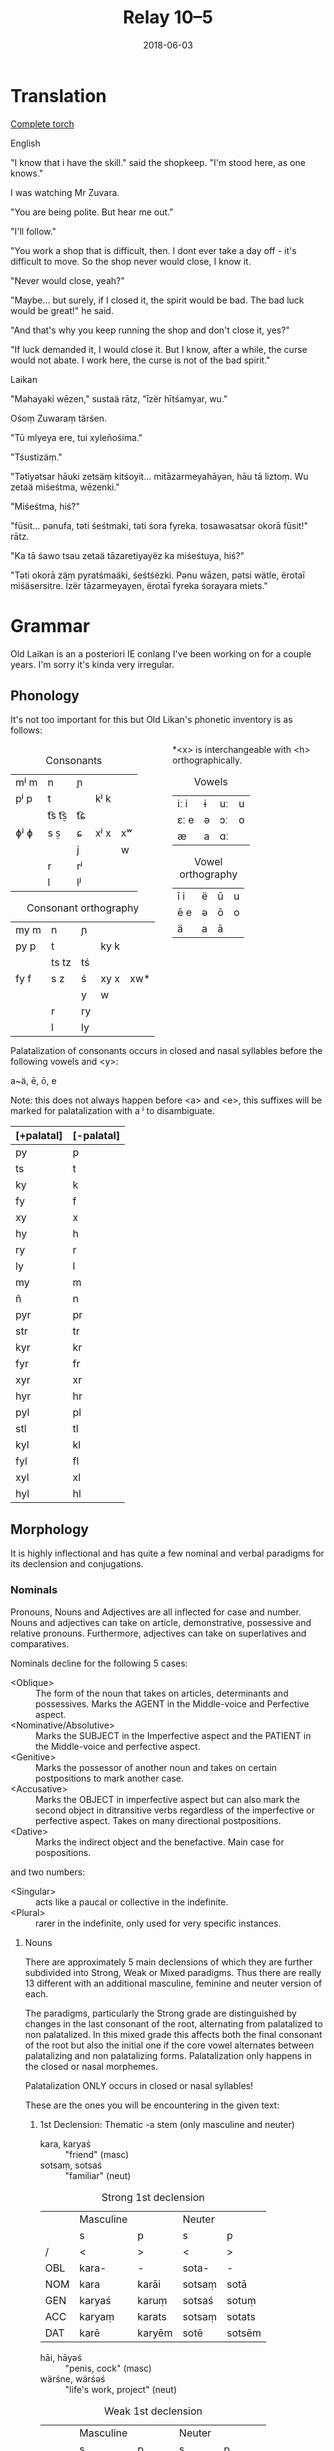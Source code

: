 #+Title: Relay 10–5
#+Date: 2018-06-03
#+HTML_LINK_UP: index.html
#+HTML_LINK_HOME: ../index.html
#+HTML_HEAD_EXTRA: <link rel="stylesheet" href="../../global/Default.css"/>
#+HTML_HEAD_EXTRA: <link rel="stylesheet" href="../../global/org.css"/>
#+HTML_HEAD_EXTRA: <link rel="stylesheet" href="../relay.css"/>
#+OPTIONS: title:nil

* Translation
#+BEGIN_short-relay

#+BEGIN_detail-link
[[file:05-talla-torch.txt][Complete torch]]
#+END_detail-link

#+BEGIN_natlang-name
English
#+END_natlang-name

#+BEGIN_natlang-text
"I know that i have the skill." said the shopkeep. "I'm stood here, as one
knows."

I was watching Mr Zuvara.

"You are being polite. But hear me out."

"I'll follow."

"You work a shop that is difficult, then. I dont ever take a day off - it's
difficult to move. So the shop never would close, I know it.

"Never would close, yeah?"

"Maybe... but surely, if I closed it, the spirit would be bad. The bad luck
would be great!" he said.

"And that's why you keep running the shop and don't close it, yes?"

"If luck demanded it, I would close it. But I know, after a while, the curse
would not abate. I work here, the curse is not of the bad spirit."
#+END_natlang-text

#+BEGIN_conlang-name
Laikan
#+END_conlang-name

#+BEGIN_conlang-text
"Məhayaki wēzen," sustaä rātz, "īzër hītśamyar, wu."

Ośoṃ Zuwaraṃ tärśen.

"Tū mlyeya ere, tui xyleñośima."

"Tśustizäṃ."

"Tətiyətsar hāuki zetsäṃ kitśoyit... mitāzarmeyahāyən, hāu tā liztoṃ. Wu zetaä
miśeśtma, wēzenki."

"Miśeśtma, hiś?"

"fūsit... pənufa, təti śeśtmaki, təti śora fyreka. tosawəsatsar okorā fūsit!"
rātz.

"Ka tā śawo tsau zetaä tāzaretiyayëz ka miśeśtuya, hiś?"

"Təti okorā zäṃ pyratśmaäki, śeśtśëzki. Pənu wāzen, pətsi wätle, ërotaī
miśäsersitre. Īzër tāzarmeyayen, ërotaī fyreka śorayara miets."
#+END_conlang-text

#+END_short-relay

* Grammar
Old Laikan is an a posteriori IE conlang I've been working on for a couple years.
I'm sorry it's kinda very irregular.

** Phonology
It's not too important for this but Old Likan's phonetic inventory is as follows:

#+ATTR_HTML: :style columns:2;
#+BEGIN_div
#+Caption: Consonants
| mʲ m | n     | ɲ  |      |    |
| pʲ p | t     |    | kʲ k |    |
|      | t͡s t͡s̠ | t͡ɕ |      |    |
| ɸʲ ɸ | s  s̠  | ɕ  | xʲ x | xʷ |
|      |       | j  |      | w  |
|      | r     | rʲ |      |    |
|      | l     | lʲ |      |    |

#+Caption: Consonant orthography
| my m | n     | ɲ  |      |     |
| py p | t     |    | ky k |     |
|      | ts tz | tś |      |     |
| fy f | s  z  | ś  | xy x | xw* |
|      |       | y  | w    |     |
|      | r     | ry |      |     |
|      | l     | ly |      |     |

*<x> is interchangeable with <h> orthographically.

#+Caption: Vowels
| iː i | ɨ | uː | u |
| ɛː e | ə | ɔː | o |
| æ    | a | ɑː |   |

#+Caption: Vowel orthography
| ī  i | ë | ū | u |
| ē  e | ə | ō | o |
| ä    | a | ā |   |
#+END_div

Palatalization of consonants occurs in closed and nasal syllables before the
following vowels and <y>:

a~ä, ē, ō, e

Note: this does not always happen before <a> and <e>, this suffixes will be
marked for palatalization with a ʲ to disambiguate.

| [+palatal] | [-palatal] |
|------------+------------|
| py         | p          |
| ts         | t          |
| ky         | k          |
| fy         | f          |
| xy         | x          |
| hy         | h          |
| ry         | r          |
| ly         | l          |
| my         | m          |
| ñ          | n          |
| pyr        | pr         |
| str        | tr         |
| kyr        | kr         |
| fyr        | fr         |
| xyr        | xr         |
| hyr        | hr         |
| pyl        | pl         |
| stl        | tl         |
| kyl        | kl         |
| fyl        | fl         |
| xyl        | xl         |
| hyl        | hl         |

** Morphology
It is highly inflectional and has quite a few nominal and verbal paradigms for
its declension and conjugations.

*** Nominals
Pronouns, Nouns and Adjectives are all inflected for case and number.
Nouns and adjectives can take on article, demonstrative, possessive and relative pronouns.
Furthermore, adjectives can take on superlatives and comparatives.

Nominals decline for the following 5 cases:

- <Oblique> :: The form of the noun that takes on articles, determinants and possessives. Marks the AGENT in the Middle-voice and Perfective aspect.
- <Nominative/Absolutive> :: Marks the SUBJECT in the Imperfective aspect and the PATIENT in the Middle-voice and perfective aspect.
- <Genitive> :: Marks the possessor of another noun and takes on certain postpositions to mark another case.
- <Accusative> :: Marks the OBJECT in imperfective aspect but can also mark the second object in ditransitive verbs regardless of the imperfective or perfective aspect. Takes on many directional postpositions.
- <Dative> :: Marks the indirect object and the benefactive. Main case for pospositions.

and two numbers:

- <Singular> :: acts like a paucal or collective in the indefinite.
- <Plural> :: rarer in the indefinite, only used for very specific instances.

**** Nouns
There are approximately 5 main declensions of which they are further subdivided
into Strong, Weak or Mixed paradigms.  Thus there are really 13 different with
an additional masculine, feminine and neuter version of each.

The paradigms, particularly the Strong grade are distinguished by changes in the
last consonant of the root, alternating from palatalized to non palatalized.  In
this mixed grade this affects both the final consonant of the root but also the
initial one if the core vowel alternates between palatalizing and non
palatalizing forms.  Palatalization only happens in the closed or nasal
morphemes.

Palatalization ONLY occurs in closed or nasal syllables!

These are the ones you will be encountering in the given text:

***** 1st Declension: Thematic -a stem (only masculine and neuter)
#+ATTR_HTML: :class vocablist 
- kara, karyaś :: "friend" (masc)
- sotsaṃ, sotsaś :: "familiar" (neut)
#+Caption: Strong 1st declension
|     | Masculine |        | Neuter |        |
|     | s         | p      | s      | p      |
| /   | <         | >      | <      | >      |
|-----+-----------+--------+--------+--------|
| OBL | kara-     | -      | sota-  | -      |
| NOM | kara      | karāi  | sotsaṃ | sotā   |
| GEN | karyaś    | karuṃ  | sotsaś | sotuṃ  |
| ACC | karyaṃ    | karats | sotsaṃ | sotats |
| DAT | karē      | karyēm | sotē   | sotsēm |

#+ATTR_HTML: :class vocablist 
- hāi, hāyəś :: "penis, cock" (masc)
- wärśne, wärśəś :: "life's work, project" (neut)
#+Caption: Weak 1st declension
|     | Masculine |       | Neuter |        |
|     | s         | p     | s      | p      |
| /   | <         | >     | <      | >      |
|-----+-----------+-------+--------+--------|
| OBL | hāy-      | -     | wärś-  | -      |
| NOM | hāi       | hāyəi | wärśne | wärśa  |
| GEN | hāyəś     | hāyoṃ | wärśəś | wärśoṃ |
| ACC | hāyne     | hāyi  | wärśne | wärśa  |
| DAT | hāye      | hāyem | wärśe  | wärśem |

***** 2nd Declension: Thematic -ā stem (only feminine)
#+ATTR_HTML: :class vocablist 
- ześtā, ześtā :: "tongue, language" (strong)
- kāna, kāna :: "woman" (weak)
#+Caption: Feminine 2nd declension
|     | Strong |          | Weak  |         |
|     | s      | p        | s     | p       |
| /   | <      | >        | <     | >       |
|-----+--------+----------+-------+---------|
| OBL | ześta- | -        | kāna- | -       |
| NOM | ześtā  | ześtāi   | kāna  | kānai   |
| GEN | ześtā  | ześtāwoṃ | kāna  | kānawoṃ |
| ACC | ześtāṃ | ześtots  | kānaṃ | kānats  |
| DAT | ześtā  | ześtām   | kāna  | kānam   |

***** 3rd Declension: Athematic consonant stem
#+ATTR_HTML: :class vocablist 
- putz, paza :: "foot" (masculine)
- śir, śreza :: "heart" (neuter)
#+Caption: Strong 3rd Mixed
|     | Masculine |        | Neuter |         |
|     | s         | p      | s      | p       |
| /   | <         | >      | <      | >       |
|-----+-----------+--------+--------+---------|
| OBL | paza-     | -      | śreza- | -       |
| NOM | putz      | pāz    | śir    | śira    |
| GEN | paza      | pazuṃ  | śreza  | śrezuṃ  |
| ACC | pāzo      | pāśe   | śir    | śira    |
| DAT | pazē      | pazəma | śrezē  | śrezəma |

#+ATTR_HTML: :class vocablist 
- patsar, patra :: "father" (-r stem masculine)
- lyēme, lyenna	:: "lake" (-n stem feminine)
#+Caption: Strong - Mixed 
|     | -r Masculine |          | -n Feminine |          |
|     | s            | p        | s           | p        |
| /   | <            | >        | <           | >        |
|-----+--------------+----------+-------------+----------|
| OBL | patra-       | -        | lyenna      | -        |
| NOM | patsar       | patsar   | lyēme       | lyēmən   |
| GEN | patra        | patruṃ   | lyenna      | lyennun  |
| ACC | patsaro      | patsare  | lyēmono     | lyēmone  |
| DAT | patrē        | pastrema | lyennē      | lyemyema |

#+ATTR_HTML: :class vocablist 
- mur, mur :: "man" (masculine)
- təxsēṃ, təxsēn :: "enemy" (neuter)
- kitre, kutre :: "neck, throat" (-r stem masculine)
#+Caption: Weak - Fixed
|     | Masculine |        | Neuter  |          | -r Masculine |         |
|     | s         | p      | s       | p        | s            | p       |
| /   | <         | >      | <       | >        | <            | >       |
|-----+-----------+--------+---------+----------+--------------+---------|
| OBL | mur-      | -      | təxsēn  | -        | kutr-        | -       |
| NOM | mur       | mur    | təxsēṃ  | təxsēna  | kitre        | kutre   |
| GEN | mur       | muroṃ  | təxsēn  | təxsēnoṃ | kutre        | kutroṃ  |
| ACC | muro      | mure   | təxsēn  | təxsēna  | kutro        | kutre   |
| DAT | mure      | muryem | təxsēne | təxsēñem | kutre        | kustrem |

This can all be resumed as follows:
	
|    |     | -a          | -a     | -ā     | -ā    | cons. MIX  | cons. FIX |
|    |     | strong      | weak   | strong | weak  | strong     | weak      |
| /  |     | <           | >      | <      | >     | <          | >         |
|----+-----+-------------+--------+--------+-------+------------+-----------|
| sg | OBL | -a-         | -∅-    | -a-    | -a-   | -a-        | -∅-       |
|    | NOM | -a/-ʲaṃ/-äṃ | -∅/-ne | -ā     | -ā    | -∅         | -∅        |
|    | GEN | -ʲaś/-äś    | -əś    | -ā     | -a    | -a         | -∅        |
|    | ACC | -ʲaṃ/-äṃ    | -ne    | -āṃ    | -aṃ   | -o/-∅      | -o/-∅     |
|    | DAT | -ē          | -e     | -ā     | -a    | -ē         | -e        |
|----+-----+-------------+--------+--------+-------+------------+-----------|
| pl | NOM | -ʲai/-ā     | -əi/-a | -āi    | -ai   | -∅         | -∅        |
|    | GEN | -uṃ         | -oṃ    | -āwoṃ  | -awoṃ | -uṃ        | -oṃ       |
|    | ACC | -ats        | -ʲi    | -ots   | -ats  | -e/a       | -e/a      |
|    | DAT | -ʲēm        | -ʲem   | -ām    | -am   | -əma/-ʲema | -ʲem      |

**** Adjectives

Adjectives decline to the same case, gender and number as the noun the describe and go before them.

#+BEGIN_EXAMPLE
ñau nātś
new-ɴᴏᴍ.sɢ.ᴍ night-ɴᴏᴍ.sɢ.ᴍ
New night.

ñawawoṃ kiwätawoṃ
new-ɢᴇɴ.ᴘʟ.ꜰ life-ɢᴇɴ.ᴘʟ.ꜰ
New life.
#+END_EXAMPLE

For declension see NOUNS.

**** Pronouns
***** Personal Pronouns
|      | 1s     | 1p     | 2s    | 2p   | 3    |
| /    | <      | >      | <     | >    | <>   |
|------+--------+--------+-------+------+------|
| OBL  | mya-   | ña-    | tsa-  | wä-  | hā-  |
| NOM  | zäṃ    | wē     | tū    | yū   | hwā  |
| GEN  | myam   | yəryaṃ | tsau  | ośoṃ | hāu  |
| ACC  | ma     | yəma   | to    | ośo  | hwā  |
| DAT  | myatśe | yəmē   | tsafe | ośmē | hāfe |
|------+--------+--------+-------+------+------|
| POSS | myai-  | ñar-   | tsai- | wär- | hāu- |

When marking a noun for possession, the noun is declines in the oblique with the
pronoun suffixed to the end of it.  This goes for all the following pronouns as
well.

***** Definite article
Marks for definiteness. Turns adjectives into nouns.
|     | s    |      |       | p      |    |    |
|     | m    | f    | n     | m      | f  | n  |
| /   | <    |      | >     | <      |    | >  |
|-----+------+------+-------+--------+----+----|
| NOM | ya   | ī    | i(tz) | yē     | ī  | ā  |
| GEN | yar  | yara | yar   | yaroṃ  | 〃 | 〃 |
| ACC | iṃ   | īu   | i(tz) | ye(ts) | īi | ā  |
| DAT | yamo | 〃   | 〃    | yōm    | 〃 | 〃 |

When suffixed, the initial <y> palatalized the root of the noun, except for the
Nominative masculine singular which is written <-a> after a consonant and <-ä>
after a vowel (but pronounced ~/ja/~)

***** Proximal Demonstrative
|     | s     |       |        | p      |        |        |
|     | m     | f     | n      | m      | f      | n      |
| /   | <     |       | >      | <      |        | >      |
|-----+-------+-------+--------+--------+--------+--------|
| NOM | ha    | hā    | tā(tz) | tē     | tā     | 〃     |
| GEN | tsaś  | 〃    | 〃     | tsaśoṃ | tāroṃ  | tsaśoṃ |
| ACC | tsaṃ  | tāṃ   | tā(tz) | ta(ts) | tā(ts) | tā     |
| DAT | tsame | tsaśe | tsame  | tsēm   | 〃     | 〃     |

***** Distal Demonstrative
|     | s    |     |        | p      |        |       |
|     | m    | f   | n      | m      | f      | n     |
| /   | <    |     | >      | <      |        | >     |
|-----+------+-----+--------+--------+--------+-------|
| NOM | sa   | sā  | sā(tz) | sē     | sā     | 〃    |
| GEN | säś  | 〃  | 〃     | säroṃ  | sāroṃ  | säroṃ |
| ACC | säṃ  | sāṃ | sā(tz) | sa(ts) | sā(ts) | sā    |
| DAT | säme | 〃  | 〃     | sēm    | 〃     | 〃    |

***** Relative Pronoun
Largely used as the 3rd person pronoun in many verbal constructions.
Also used as an interrogative pronoun.
|     | s     |     |        | p       |      |    |
|     | m     | f   | n      | m       | f    | n  |
| /   | <     |     | >      | <       |      | >  |
|-----+-------+-----+--------+---------+------+----|
| NOM | ki    | 〃  | ki(tz) | kyai    | ki   | 〃 |
| GEN | kyau  | 〃  | 〃     | kyaśoṃ  | 〃   | 〃 |
| ACC | kiṃ   | kiu | ki(tz) | kye(ts) | kyei | ki |
| DAT | kyame | 〃  | 〃     | kyōm    | 〃   | 〃 |

***** Relative Determiner
Used to start subordinate clauses and subordinate verbal constructions.
Main relative pronoun for nouns and adjectives.
|     | s     |     |        | p      |     |    |
|     | m     | f   | n      | m      | f   | n  |
| /   | <     |     | >      | <      |     | >  |
|-----+-------+-----+--------+--------+-----+----|
| NOM | ka    | kā  | kā(tz) | kē     | kā  | 〃 |
| GEN | kyaś  | 〃  | 〃     | kyaroṃ | 〃  | 〃 |
| ACC | kyaṃ  | kāṃ | kā(tz) | ka(ts) | kāi | kā |
| DAT | kyame | 〃  | 〃     | kyēm   | 〃  | 〃 |

***** Anaphoric Pronoun
Marking a past topic but can also used like the relative determiner.
|     | s    |       |         | p       |         |       |
|     | m    | f     | n       | m       | f       | n     |
| /   | <    |       | >       | <       |         | >     |
|-----+------+-------+---------+---------+---------+-------|
| NOM | pe   | pyā   | pyā(tz) | pyē     | pyā     | 〃    |
| GEN | peś  | peśā  | peś     | peśoṃ   | pyāroṃ  | peśoṃ |
| ACC | peṃ  | pyāṃ  | pyā(tz) | pya(ts) | pyā(ts) | pyā   |
| DAT | peme | peśai | peme    | pyēm    | 〃      | 〃    |

**** Verbs
Verbs are conjugated for the following:

- <Mood> :: Indicative, Subjunctive and Imperative
- <Aspect> :: Perfective, Imperfective, Incohative and Cessative.
- <Tense> :: Past, Present and Future.
- <Voice> :: Active and Middle.
- <Person> :: 1st, 2nd and 3rd.
- <Number> :: Singular and Plural.

***** Conjugation
- <Present> :: (non-past) used to conjugate in the present and future tense.
- <Past> :: used to conjugate the past tense.

#+Caption: Thematic
|             |    | Active    |              |        |            | Middle   |       |         |            |
|             |    | present   | past         | future | Imperative | present  | past  | future  | Imperative |
| /           |    | <         |              |        | >          | <        |       |         | >          |
|-------------+----+-----------+--------------+--------+------------+----------+-------+---------+------------|
| Indicative  | 1s | -o/-en    | -ne/-ʲaṃ/-äṃ | -yën   |            | -or      | -one  | -ima    |            |
|             | 2s | -er/-er   | -∅           | -yë    | -Ø         | -əzre    | -ore  | -isa    | -ərē       |
|             | 3s | -et/-et   | -otz/-atz    | -yëz   | -ot        | -ətre    | -ote  | -ita    | -ətē       |
|             | 1p | -əm/-əm   | -om/-ʲam/-äm | -yëma  |            | -əmoś    | -omeś | -imoś   |            |
|             | 2p | -ət/-ət   | -ot/-ʲat/-ät | -yëta  | -ət        | -ətśo    | -otśe | -itśo   | -ətśo      |
|             | 3p | -ets/-ets | -ots/-ats    | -āts   | -ots       | -estre   | -oste | -ista   | -ostē      |
|-------------+----+-----------+--------------+--------+------------+----------+-------+---------+------------|
| Subjunctive | 1s | -əi       | -ëṃ          | -śën   |            | -ere     | -ei   | -sior   |            |
|             | 2s | -ət       | -ë           | -śë    |            | -etre    | -ese  | -siśre  |            |
|             | 3s | -əi       | -ëtz         | -śëz   |            | -etre    | -ete  | -sitre  |            |
|             | 1p | -ʲema     | -ëm          | -rima  |            | -emar    | -emoś | -sëmoś  |            |
|             | 2p | -əta      | -ët          | -rëta  |            | -eśtsu   | -etśo | -sëśo   |            |
|             | 3p | -əyir     | -ëts         | -rāts  |            | -eyirtre | -este | -sestre |            |
|-------------+----+-----------+--------------+--------+------------+----------+-------+---------+------------|
| Gerund      |    | -e        | -ta          | -tsau  |            | -tsena   | -eśa  | -toya   |            |
| Participle  |    | -ez       | -ats         | -tui   |            | -me      | -ona  | -ma     |            |
|-------------+----+-----------+--------------+--------+------------+----------+-------+---------+------------|
| Infinitive  |    | -toṃ      |              |        |            | -moṃ     |       |         |            |

#+Caption: Athematic		
|             |    | Active  |           |        |            | Middle  |        |         |            |
|             |    | present | past      | future | Imperative | present | past   | future  | Imperative |
| /           |    | <       |           |        | >          | <       |        |         | >          |
|-------------+----+---------+-----------+--------+------------+---------+--------+---------+------------|
| Indicative  | 1s | -n      | -w/-o     | -yin   |            | -myar   | -mē    | -ima    |            |
|             | 2s | -r      | -Ø/-Ø     | -yi    | -śi        | -rär    | -rē    | -isa    | -rē        |
|             | 3s | -t      | -z/-s/z   | -yiz   | -ut        | -tsar   | -tē    | -ita    | -tē        |
|             | 1p | -ma     | -ma/-ma   | -yima  |            | -moś    | -mēś   | -imọś   |            |
|             | 2p | -ta     | -ta/-ta   | -yita  | -ta        | -tśo    | -tśē   | -itśo   | -tśo       |
|             | 3p | -ts     | -yəz/-ʲez | -āts   | -ts        | -ostsar | -stē   | -ista   | -stē       |
|-------------+----+---------+-----------+--------+------------+---------+--------+---------+------------|
| Subjunctive | 1s | -i      | -wiṃ      | -śin   |            | -yorre  | -wei   | -rior   |            |
|             | 2s | -it     | -wi       | -śi    |            | -yəzre  | -wise  | -riśre  |            |
|             | 3s | -i      | -wez      | -śiz   |            | -yətre  | -wite  | -ritre  |            |
|             | 1p | -ima    | -īma      | -rima  |            | -yəmotś | -wīmoś | -rëmoś  |            |
|             | 2p | -ita    | -īta      | -rita  |            | -yəśo   | -wītśo | -rëśo   |            |
|             | 3p | -yir    | -wets     | -rāts  |            | -yostre | -weste | -ristre |            |
|-------------+----+---------+-----------+--------+------------+---------+--------+---------+------------|
| Gerund      |    | -ya     | -ta       | -tsau  |            | -tena   | -ne₂   | -toya   |            |
| Participle  |    | -ts     | -ts₂      | -tui   |            | -ne     | -mna   | -ma     |            |
|-------------+----+---------+-----------+--------+------------+---------+--------+---------+------------|
| Infinitive  |    | -toṃ    |           |        |            | -moṃ    |        |         |            |

***** Verbal Classes
#+ATTR_HTML: :class vocablist
- i. :: THEMATIC -o present 1st sg.
- ii. :: THEMATIC -en present 1st sg.
- iii. :: ATHEMATIC fixed conjugation
- iv. :: ATHEMATIC mixed conjugation
 
***** Aspect Constructions
Follows these general rules.

: VERB-Participle=Definite=Auxiliary/Copula.Aspect-Voice-Conjugation

- <Imperfective> :: Default, base conjugations are in the imperfective aspect.

- <Perfective> :: Split ergative. Thus, in transitive verbs, the original subject takes on the Oblique and the Object takes on the Nominative.

****** Special constructions:

| Perfective root    | -∅    |
| Active Indicative  | -∅    |
| Active Subjunctive | -ē    |
| Middle Indicative  | -re   |
| Active Subjunctive | -ērre |

****** Perfective Conjugation:
(All pronouns in the nominative.)

The construction is as follows:

#+BEGIN_EXAMPLE
kəlastaïyarki
kəla-ast=i=yar-∅-ki
"He threw something"
#+END_EXAMPLE

#+ATTR_HTML: :class vocablist
- kəla- :: Unstressed Past root of "kākalme, kälo   iv class athematic,  to throw"
- -sta- :: Active Past Participle in the Oblique
- i :: Nominative Singular Neuter Definite
- yar- :: Perfective root
- -∅-  :: Active voice and Indicative mood.		
- -ki :: 3rd person. marked with the Relative Pronoun in the Nominative.

- <Inchoative> :: Indicates the start of an action, a sense of in-volition and progressive aspect.
- Auxiliary :: yayen, əyäṃ, yai, əyats
- <Cessative> :: hāyen, hayäṃ, hāi, hayats
- <Continuous/Progressive> :: Same as the inchoative but in the middle voice, specifically. Intransitive verbs the original subject is put in the Dative (as a sorta antipassive) while the Subject is marked as the patient and the verb takes on a dummy ergative.

----

And I lied, there are many more auxiliaries and aspects but we won't talk about them now.

***** Negation
Affix <mi-> or negative copula (see appendix).

*** Syntax
- SOV
- Head-final
- Split-Ergative in the perfective aspect.
- Very pro-drop. The Aspect construction you just read through?
  Well you can drop most of that depending on context.
  In fact, the copula or the auxiliary are most often dropped.

Personal pronouns in the imperfective aspect are only used for emphasis.

* Lexicon
#+Caption: Key to table headings
| Root                                                                                                                                            | Decline                             | Type      |
|-------------------------------------------------------------------------------------------------------------------------------------------------+-------------------------------------+-----------|
| nominative singular, genitive singular, definite nominative singular (with oblique root)                                                        | Declension Number.                  | Noun      |
| nominative singular masculine, genitive singular masculine, nominative singular feminine                                                        | All 1st Declension (m/n) or 2nd (f) | Adjective |
| active 1st singular present imperfective, active 1st singular past imperfective, perfective root, past participle nominative singular masculine | verbal class.                       | Verb      |

| Root                            | Decline | Gloss                                                   |
|---------------------------------+---------+---------------------------------------------------------|
| en, yau, yar, ośots             | IRR.    | to be, COPULA                                           |
| ërotā, ërotā, ërotaī            | 2f.     | curse                                                   |
| hāu, hāwəś, hāwa                | adj.    | hard, sharp, difficult                                  |
| hāyen, hayäṃ, hāi, hayats       | ii.     | end, finish; AUX. CESSATIVE                             |
| hiś                             | adv.    | AFFIRMATIVE                                             |
| hītśan, tsāu, hītśa, tsasta     | iii.    | to stand                                                |
| īzër                            | det.    | here                                                    |
| ka                              | conj.   | and, also, but                                          |
| kitśon, ketśuu, kitśo, ketśusta | v.      | to rule, to shape up, to manage                         |
| lizo, lizne, liz, lyezats       | i.      | to leave something behind, to leave, to depart          |
| māhan, məhāu, māha, məhāsta     | iii.    | to be able, to do                                       |
| mi-                             | pre     | NEGATIVE                                                |
| mien, myau, myar, miśots        | IRR.    | Negative COPULA                                         |
| mlyeya, mlyeyäś, mlyeyā         | adj.    | nice, pleasant, proper                                  |
| okorā, okorā, okoraī            | 2f.     | song, chant; fate                                       |
| ośo, ośoś, ośoä                 | 1m.     | lord, sir                                               |
| pənu                            | conj.   | but                                                     |
| pətsi                           | adv.    | after, later in time, following                         |
| fa                              | adv.    | truly, surely                                           |
| fyreka, fyrekäś, fyrekā         | adj.    | angry, violent                                          |
| ryako, rāṃ, ryak, rāts          | i.      | to speak, to say                                        |
| śäserme, śäro, śäsre, śərasta   | iv.     | to abate, to stop, to come to a halt                    |
| śēśtme, śētśo, śētśm śetśasta   | iv.     | to close, to shut                                       |
| śorā, śorā, śoraī               | 2f.     | spirit, demon                                           |
| sun, suu, su, susta             | iii.    | to see, to watch                                        |
| suts, susta, sustaä             | 3m.     | seer, watcher                                           |
| tärśen, tresäṃ, tärəś, tresats  | ii.     | to look at, to glance, to see properly                  |
| tāzarme, täro, tāzar, tərasta   | iv.     | to work, to make order                                  |
| təti                            | conj.   | CONDITIONAL, so, then, if                               |
| tosa, tosäś, tosā               | adj.    | wrong, bad                                              |
| tśun, tśuu, tśusta              | iii.    | to take, to bear in mind                                |
| tui                             | conj.   | but (bearing in mine)..., but (regardless)..., save for |
| wätle, wätləś, wätla            | 1m.     | time, a while                                           |
| wēzen, wiziñaṃ, wēz, wizinats   | ii.     | to know                                                 |
| wu                              | conj.   | thus, so                                                |
| xyleñōn, xylōu, xyleñō, xylosta | iii.    | to hear                                                 |
| yətsar                          | conj.   | also                                                    |
| zeta, zetsaś, zetaä             | 1m.     | shop, store, small building                             |

#+Caption: Copula
|            | Indicative |        |         | Subjunctive |      |        |
|            | present    | past   | future  | present     | past | future |
| /          | <          |        | >       | <           |      | >      |
|------------+------------+--------+---------+-------------+------+--------|
| 1s         | en         | yau    | ośin    | yaro        | fūṃ  | fūsiṃ  |
| 2s         | ere        | ya     | ośi     | yare        | fū   | fūsis  |
| 3s         | ets        | yats   | ośiṣ    | yaret       | fūṣ  | fūsit  |
| 1p         | śəma       | śuma   | ośīma   | yarem       | fëma | fësīma |
| 2p         | śəta       | śuta   | ośīta   | yaret       | fëta | fësīta |
| 3p         | śets       | śots   | ośiats  | yarets      | fëts | fësīts |
| Perfective | yar        |        |         | fūi         |      |        |
|------------+------------+--------+---------+-------------+------+--------|
| Gerund     | ośoya      | ośota  | ośitsau |             |      |        |
| Participle | ośots      | ośiats | ośitui  |             |      |        |
|------------+------------+--------+---------+-------------+------+--------|
| Infinitive | fūtoṃ      |        |         |             |      |        |


#+Caption: Negative Copula
|            | Indicative |         |          | Subjunctive |        |          |
|            | present    | past    | future   | present     | past   | future   |
| /          | <          |         | >        | <           |        | >        |
|------------+------------+---------+----------+-------------+--------+----------|
| 1s         | mien       | myau    | miśin    | myaro       | mifūṃ  | mifūsiṃ  |
| 2s         | miere      | mya     | miśi     | myare       | mifū   | mifūsis  |
| 3s         | miets      | myats   | miśiṣ    | myaret      | mifūṣ  | mifūsit  |
| 1p         | miśma      | miśuma  | miśīma   | myarem      | mifëma | mifësīma |
| 2p         | miśta      | miśuta  | miśīta   | myaret      | mifëta | mifësīta |
| 3p         | miśets     | miśots  | miśiats  | myarets     | mifëts | mifësīts |
| Perfective | myar       |         |          | mifūi       |        |          |
|------------+------------+---------+----------+-------------+--------+----------|
| Gerund     | miśoya     | miśota  | miśitsau |             |        |          |
| Participle | miśots     | miśiats | miśitui  |             |        |          |
|------------+------------+---------+----------+-------------+--------+----------|
| Infinitive | mifūtoṃ    |         |          |             |        |          |

* Navigation
:PROPERTIES:
:HTML_CONTAINER: footer
:UNNUMBERED: t
:END:

#+BEGIN_EXPORT html
<nav class="linkset">
  <div id="this">
    <div id="sec"><strong>10</strong> Relay</div>
    <div id="chapB"></div>
    <div id="chapA">Part <strong>5</strong></div>
  </div>
  <a href="04-alllen.html" id="prev" rel="prev">Previous</a>
  <a href="06-nyar.html" id="next" rel="next">Next</a>
</nav>
#+END_EXPORT

